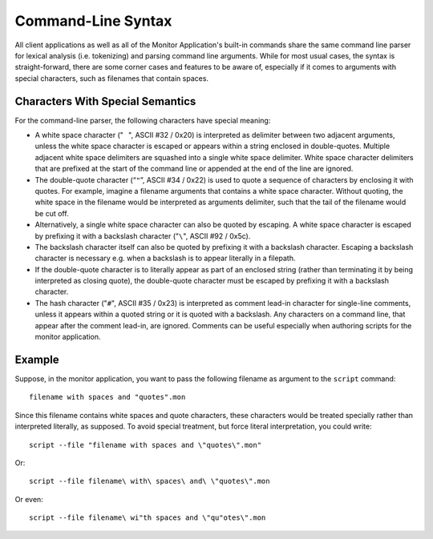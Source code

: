 .. _section-top_cmd-syntax:

Command-Line Syntax
===================

All client applications as well as all of the Monitor Application's
built-in commands share the same command line parser for lexical
analysis (i.e. tokenizing) and parsing command line arguments.  While
for most usual cases, the syntax is straight-forward, there are some
corner cases and features to be aware of, especially if it comes to
arguments with special characters, such as filenames that contain
spaces.

Characters With Special Semantics
---------------------------------

For the command-line parser, the following characters have special
meaning:

* A white space character ("``⠀``", ASCII #32 / 0x20) is interpreted
  as delimiter between two adjacent arguments, unless the white space
  character is escaped or appears within a string enclosed in
  double-quotes.  Multiple adjacent white space delimiters are
  squashed into a single white space delimiter.  White space character
  delimiters that are prefixed at the start of the command line or
  appended at the end of the line are ignored.
* The double-quote character (“``"``”, ASCII #34 / 0x22) is used to
  quote a sequence of characters by enclosing it with quotes.  For
  example, imagine a filename arguments that contains a white space
  character.  Without quoting, the white space in the filename would
  be interpreted as arguments delimiter, such that the tail of the
  filename would be cut off.
* Alternatively, a single white space character can also be quoted by
  escaping.  A white space character is escaped by prefixing it with a
  backslash character ("``\``", ASCII #92 / 0x5c).
* The backslash character itself can also be quoted by prefixing it
  with a backslash character.  Escaping a backslash character is
  necessary e.g. when a backslash is to appear literally in a
  filepath.
* If the double-quote character is to literally appear as part of an
  enclosed string (rather than terminating it by being interpreted as
  closing quote), the double-quote character must be escaped by
  prefixing it with a backslash character.
* The hash character ("``#``", ASCII #35 / 0x23) is interpreted as
  comment lead-in character for single-line comments, unless it
  appears within a quoted string or it is quoted with a backslash.
  Any characters on a command line, that appear after the comment
  lead-in, are ignored.  Comments can be useful especially when
  authoring scripts for the monitor application.

Example
-------

Suppose, in the monitor application, you want to pass the following
filename as argument to the ``script`` command::

  filename with spaces and "quotes".mon

Since this filename contains white spaces and quote characters, these
characters would be treated specially rather than interpreted
literally, as supposed.  To avoid special treatment, but force literal
interpretation, you could write: ::

  script --file "filename with spaces and \"quotes\".mon"

Or: ::

  script --file filename\ with\ spaces\ and\ \"quotes\".mon

Or even: ::

  script --file filename\ wi"th spaces and \"qu"otes\".mon
